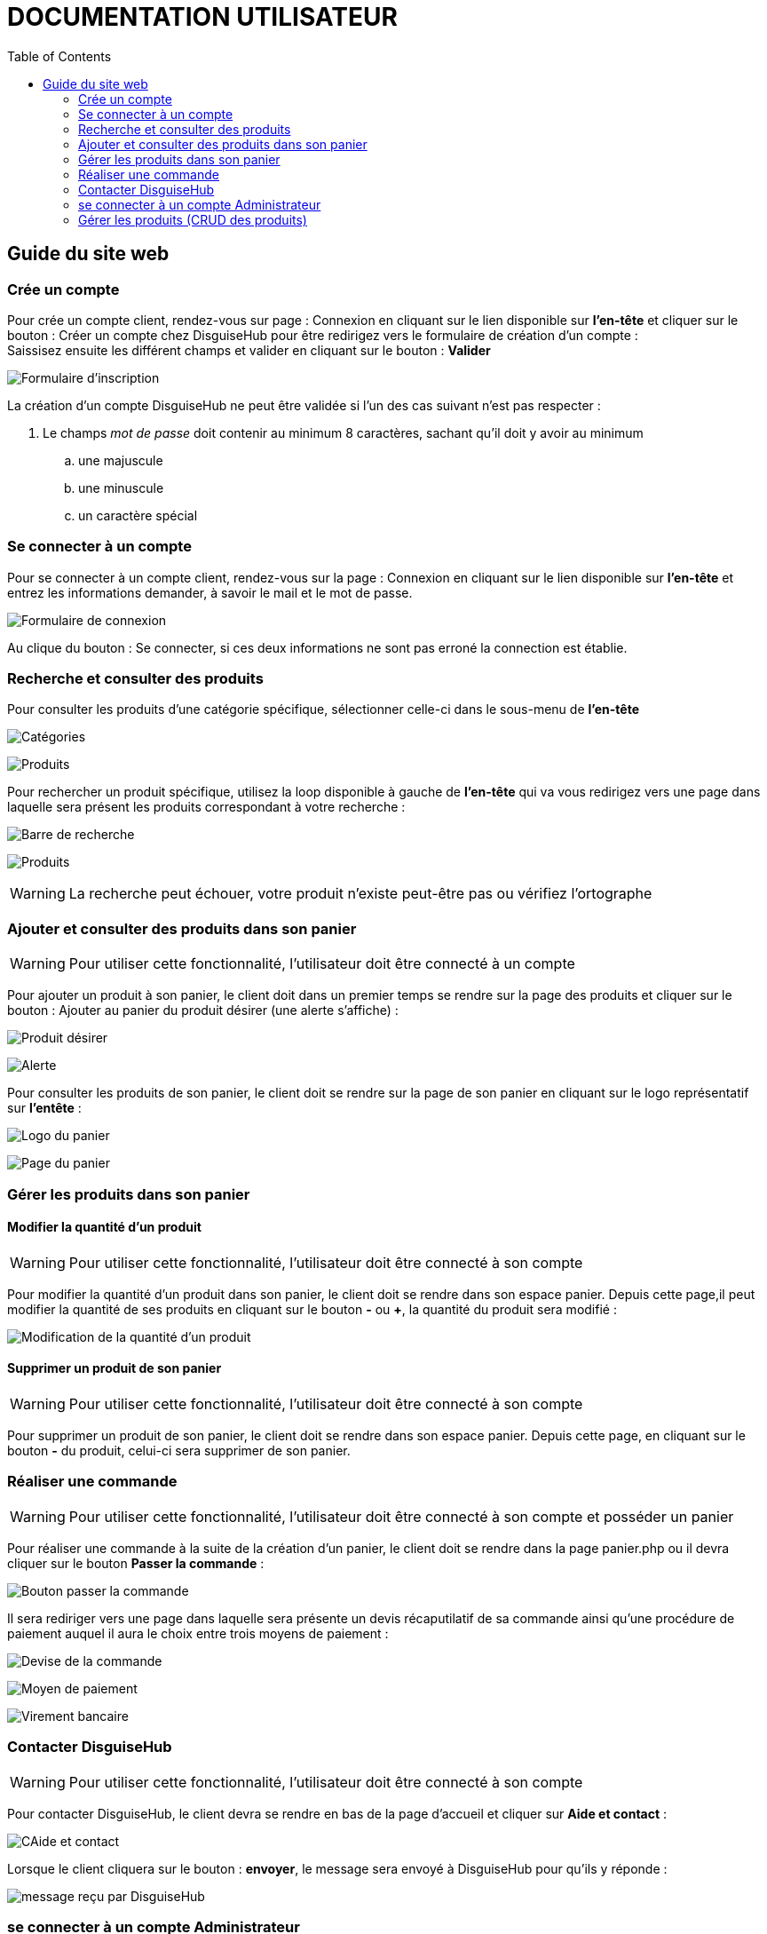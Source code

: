 = DOCUMENTATION UTILISATEUR
:nofooter:
:toc: left
:icons: font

== Guide du site web

=== Crée un compte 

Pour crée un compte client, rendez-vous sur page : [.underline]#Connexion# en cliquant sur le lien disponible sur *l'en-tête* et cliquer sur le bouton : [.underline]#Créer un compte chez DisguiseHub# pour être redirigez vers le formulaire de création d'un compte : +
Saissisez ensuite les différent champs et valider en cliquant sur le bouton : *Valider* +

image:./image/Inscription.png[Formulaire d'inscription]  +

.La création d'un compte DisguiseHub ne peut être validée si l'un des cas suivant n'est pas respecter : 

. Le champs _mot de passe_ doit contenir au minimum 8 caractères, sachant qu'il doit y avoir au minimum 
.. une majuscule
.. une minuscule
.. un caractère spécial

=== Se connecter à un compte

Pour se connecter à un compte client, rendez-vous sur la page : [.underline]#Connexion# en cliquant sur le lien disponible sur *l'en-tête* et entrez les informations demander, à savoir le mail et le mot de passe. +

image:./image/client.png[Formulaire de connexion]  +

Au clique du bouton : [.underline]#Se connecter#, si ces deux informations ne sont pas erroné la connection est établie. +

=== Recherche et consulter des produits

Pour consulter les produits d'une catégorie spécifique, sélectionner celle-ci dans le sous-menu de *l'en-tête* +

image:./image/Sous-menu.png[Catégories]  +

image:./image/P_sous-menu.png[Produits]  +

Pour rechercher un produit spécifique, utilisez la loop disponible à gauche de *l'en-tête* qui va vous redirigez vers une page dans laquelle sera présent les produits correspondant à votre recherche : +

image:./image/Loop.png[Barre de recherche]  +

image:./image/resultat-recherche.png[Produits]  +

WARNING: La recherche peut échouer, votre produit n'existe peut-être pas ou vérifiez l'ortographe 

=== Ajouter et consulter des produits dans son panier

WARNING: Pour utiliser cette fonctionnalité, l'utilisateur doit être connecté à un compte

Pour ajouter un produit à son panier, le client doit dans un premier temps se rendre sur la page des produits et cliquer sur le bouton : [.underline]#Ajouter au panier# du produit désirer (une alerte s'affiche) : +

image:./image/ajout-panier.png[Produit désirer]  +

image:./image/dans le panier.png[Alerte]  +

Pour consulter les produits de son panier, le client doit se rendre sur la page de son panier en cliquant sur le logo représentatif sur *l'entête* : +

image:./image/logo.png[Logo du panier]  +

image:./image/panier.png[Page du panier]  

=== Gérer les produits dans son panier 

==== Modifier la quantité d'un produit

WARNING: Pour utiliser cette fonctionnalité, l'utilisateur doit être connecté à son compte

Pour modifier la quantité d'un produit dans son panier, le client doit se rendre dans son espace panier.
Depuis cette page,il peut modifier la quantité de ses produits en cliquant sur le bouton *-* ou *+*, la quantité du produit sera modifié :

image:./image/modification.png[Modification de la quantité d'un produit]

==== Supprimer un produit de son panier

WARNING: Pour utiliser cette fonctionnalité, l'utilisateur doit être connecté à son compte

Pour supprimer un produit de son panier, le client doit se rendre dans son espace panier.
Depuis cette page, en cliquant sur le bouton *-*  du produit, celui-ci sera supprimer de son panier.

=== Réaliser une commande

WARNING: Pour utiliser cette fonctionnalité, l'utilisateur doit être connecté à son compte et posséder un panier

Pour réaliser une commande à la suite de la création d'un panier, le client doit se rendre dans la page [.underline]#panier.php# ou il devra cliquer sur le bouton *Passer la commande* : 

image:./image/Commander.png[Bouton passer la commande]

Il sera rediriger vers une page dans laquelle sera présente un devis récaputilatif de sa commande ainsi qu'une procédure de paiement auquel il aura le choix entre trois moyens de paiement : 

image:./image/devis.png[Devise de la commande]

image:./image/moyen de paiement.png[Moyen de paiement]

image:./image/virement.png[Virement bancaire]

=== Contacter DisguiseHub

WARNING: Pour utiliser cette fonctionnalité, l'utilisateur doit être connecté à son compte

Pour contacter DisguiseHub, le client devra se rendre en bas de la page d'accueil et cliquer sur *Aide et contact* : 

image:./image/contact.png[CAide et contact]

Lorsque le client cliquera sur le bouton : *envoyer*, le message sera envoyé à DisguiseHub pour qu'ils y réponde : 

image:./image/formMessAdmin.png[message reçu par DisguiseHub]

=== se connecter à un compte Administrateur

Pour se connecter à un compte Administrateur, rendez-vous sur la page : [.underline]#Connexion#. +
Depuis cette page, saisissez les informations administrateur dans le formulaire : +

image:./image/Connexion.png[Formulaire de connexion]  +

Si les informations saisies sont correct, l'utilisateur est redirigez vers une page dans laquelle sont présent des boutons permettant respectivement de redirigez vers les pages pour faire le CRUD des produits : 

image:./image/page-admin.png[Page Administrateur]  +

=== Gérer les produits (CRUD des produits)

WARNING: Pour utiliser cette fonctionnalité, l'utilisateur doit être connecté à un compte administrateur. 

Pour faire le CRUD des produits, l'administrateur doit cliquer sur le lien *administration* dans le menu de gauche de la page : 

image:./image/Admin.png[Bouton gestion des produits]  +

ce qui aura pour effet de le redirigez vers une page dans laquelle la liste de touts les produits est présente dans un tableau :

image:./image/catalogue.png[Page gestion produits]  +

Depuis cette page, l'Administrateur aura la possibilité de faire trois actions différentes : +

* Ajouter un produit
* Modifier les informations d'un produit
* Supprimer un produit

La fonctionnalité permettant d'ajouter un produit redirige l'administrateur vers une page dans laquelle est présente un formaulaire dans lequel il est invité à entrer les nouvelles informations : 

image:./image/ajout-produit.png[Page d'ajout d'un produit]  +



